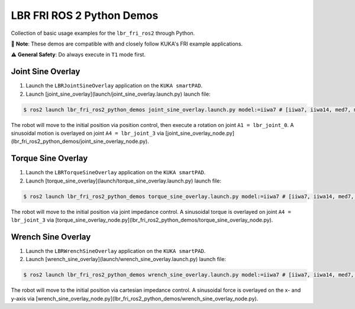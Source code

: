 LBR FRI ROS 2 Python Demos
==========================
Collection of basic usage examples for the ``lbr_fri_ros2`` through Python.

🤝 **Note**: These demos are compatible with and closely follow KUKA's FRI example applications.

⚠️ **General Safety**: Do always execute in ``T1`` mode first.

Joint Sine Overlay
------------------
1. Launch the ``LBRJointSineOverlay`` application on the ``KUKA smartPAD``.

2. Launch [joint_sine_overlay](launch/joint_sine_overlay.launch.py) launch file:

.. code-block:: console

    $ ros2 launch lbr_fri_ros2_python_demos joint_sine_overlay.launch.py model:=iiwa7 # [iiwa7, iiwa14, med7, med14]

The robot will move to the initial position via position control, then execute a rotation on joint ``A1 = lbr_joint_0``. A sinusoidal motion is overlayed on joint ``A4 = lbr_joint_3`` via [joint_sine_overlay_node.py](lbr_fri_ros2_python_demos/joint_sine_overlay_node.py).

Torque Sine Overlay
-------------------
1. Launch the ``LBRTorqueSineOverlay`` application on the ``KUKA smartPAD``.

2. Launch [torque_sine_overlay](launch/torque_sine_overlay.launch.py) launch file:

.. code-block:: console

    $ ros2 launch lbr_fri_ros2_python_demos torque_sine_overlay.launch.py model:=iiwa7 # [iiwa7, iiwa14, med7, med14]

The robot will move to the initial position via joint impedance control. A sinusoidal torque is overlayed on joint ``A4 = lbr_joint_3`` via [torque_sine_overlay_node.py](lbr_fri_ros2_python_demos/torque_sine_overlay_node.py).

Wrench Sine Overlay
-------------------
1. Launch the ``LBRWrenchSineOverlay`` application on the ``KUKA smartPAD``.

2. Launch [wrench_sine_overlay](launch/wrench_sine_overlay.launch.py) launch file:

.. code-block:: console

    $ ros2 launch lbr_fri_ros2_python_demos wrench_sine_overlay.launch.py model:=iiwa7 # [iiwa7, iiwa14, med7, med14]

The robot will move to the initial position via cartesian impedance control. A sinusoidal force is overlayed on the x- and y-axis via [wrench_sine_overlay_node.py](lbr_fri_ros2_python_demos/wrench_sine_overlay_node.py).
